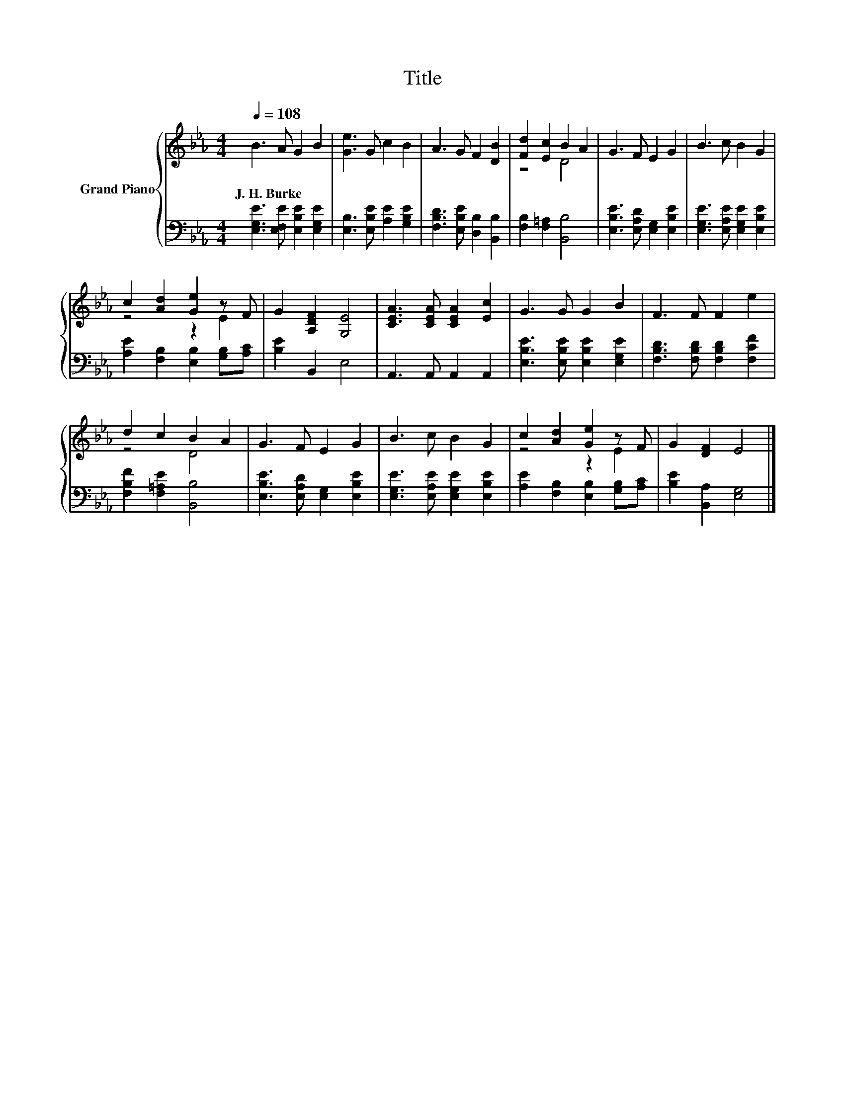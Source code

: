 X:1
T:Title
%%score { ( 1 3 ) | 2 }
L:1/8
Q:1/4=108
M:4/4
K:Eb
V:1 treble nm="Grand Piano"
V:3 treble 
V:2 bass 
V:1
 B3 A G2 B2 | [Ge]3 G c2 B2 | A3 G F2 [DB]2 | [Fd]2 [Ec]2 B2 A2 | G3 F E2 G2 | B3 c B2 G2 | %6
w: J.~H.~Burke * * *||||||
 c2 [Ad]2 [Ge]2 z F | G2 [A,DF]2 [G,E]4 | [CEA]3 [CEA] [CEA]2 [Ec]2 | G3 G G2 B2 | F3 F F2 e2 | %11
w: |||||
 d2 c2 B2 A2 | G3 F E2 G2 | B3 c B2 G2 | c2 [Ad]2 [Ge]2 z F | G2 [DF]2 E4 |] %16
w: |||||
V:2
 [E,G,E]3 [E,F,E] [E,B,E]2 [E,G,E]2 | [E,B,]3 [E,B,E] [A,E]2 [G,B,E]2 | %2
 [F,B,D]3 [E,B,E] [D,B,]2 [B,,B,]2 | [F,B,]2 [F,=A,]2 [B,,B,]4 | %4
 [E,B,E]3 [E,A,D] [E,G,]2 [E,B,E]2 | [E,G,E]3 [E,A,E] [E,G,E]2 [E,B,E]2 | %6
 [A,E]2 [F,B,]2 [E,B,]2 [G,B,][A,C] | [B,E]2 B,,2 E,4 | A,,3 A,, A,,2 A,,2 | %9
 [E,B,E]3 [E,B,E] [E,B,E]2 [E,G,E]2 | [F,B,D]3 [F,B,D] [F,B,D]2 [F,CF]2 | %11
 [F,B,F]2 [F,=A,E]2 [B,,B,]4 | [E,B,E]3 [E,A,D] [E,G,]2 [E,B,E]2 | %13
 [E,G,E]3 [E,A,E] [E,G,E]2 [E,B,E]2 | [A,E]2 [F,B,]2 [E,B,]2 [G,B,][A,C] | %15
 [B,E]2 [B,,A,]2 [E,G,]4 |] %16
V:3
 x8 | x8 | x8 | z4 D4 | x8 | x8 | z4 z2 E2 | x8 | x8 | x8 | x8 | z4 D4 | x8 | x8 | z4 z2 E2 | x8 |] %16

